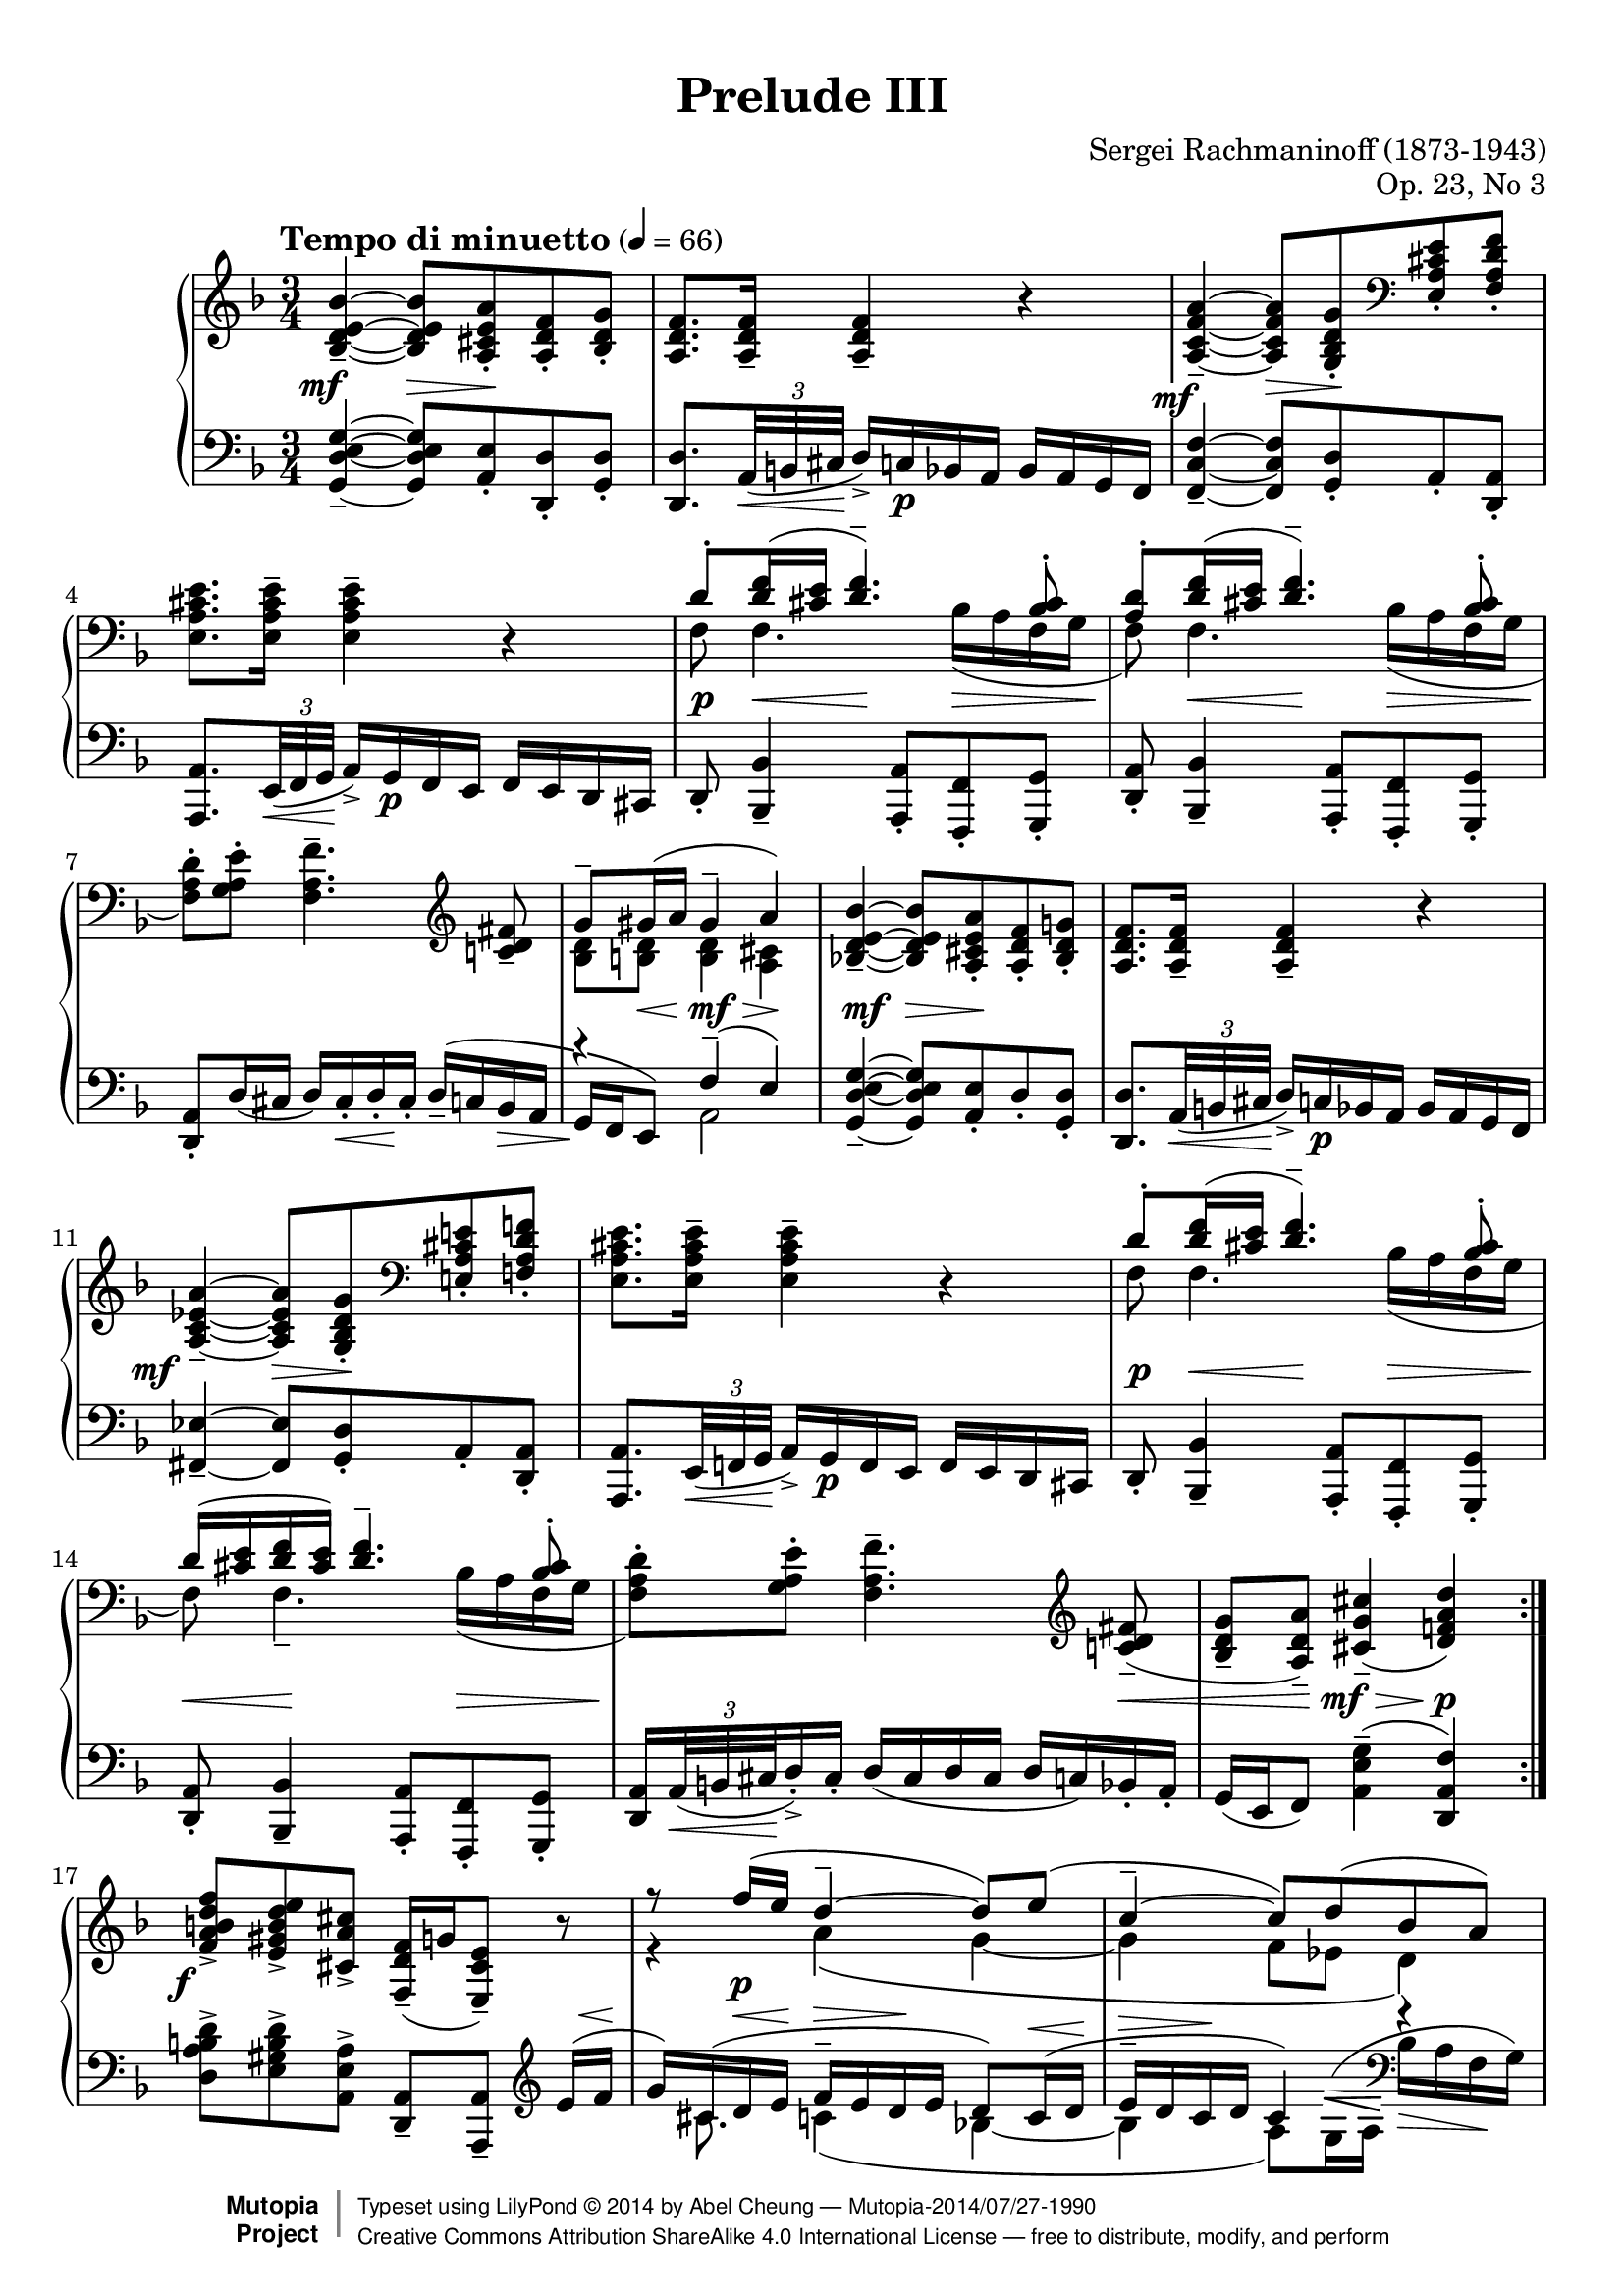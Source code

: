 %%--------------------------------------------------------------------
% LilyPond typesetting of Rachmaninoff Prelude Op. 23 No. 3
%%--------------------------------------------------------------------

%----- Notes ---------------------------------------------------------
% * Can't find any standard notation reference on how it's done when
%   one staff contains both treble and bass clef notes (bar 56-58).
%   Right now using rehearsal mask pretending to be small clef, and
%   only print on system start. Coped for cases when line break changes.
% * Extensive effort attempted to reduce it to 4 pages. All these
%   accounting for LilyPond's insistance of dynamics vertical aligning
%   and excessive extent estimation:
%   - Some tenuto and staccato marks are redefined
%   - Flatten some slurs
%   - Reduce stem length whenever feasible
%   - Fool Y-extent estimation of various objects
%   - Standard engrave practice in few places are ignored intentionally
% * Other notes are marked "EDITORIAL NOTES" inline

%----- Known problems ------------------------------------------------
% * Slope of staff change line in bar 20 is too steep if line break
%   occurs there (which is not the case currently)
% * Most staff change lines aren't pretty
% * Staff packing is too agressive
%   - Some hairpins / articulations can be mistaken to belong to
%     staff above / below
% * In Letter size, cresc in bar 29 can collide with tenutos
% * Can't get good looking hairpin in bar 19

%%--------------------------------------------------------------------
% The Mutopia Project
% LilyPond template for keyboard solo piece
%%--------------------------------------------------------------------

%% BEWARE! Possible to be rendered with 2.18.x, but for unknown reason
%% some notes in bar 7 left hand are misaligned.
\version "2.19.10"

%---------------------------------------------------------------------
%--Paper-size setting must be commented out or deleted upon submission.
%--LilyPond engraves to paper size A4 by default.
%--Uncomment the setting below to validate your typesetting
%--in "letter" sizing.
%--Mutopia publishes both A4 and letter-sized versions.
%---------------------------------------------------------------------
% #(set-default-paper-size "letter")

%--Default staff size is 20
% #(set-global-staff-size 20)

\paper {
  top-margin = 8\mm                              %-minimum top-margin: 8mm
  top-markup-spacing.basic-distance = #6         %-dist. from bottom of top margin to the first markup/title
  markup-system-spacing.basic-distance = #5      %-dist. from header/title to first system
  top-system-spacing.basic-distance = #8         %-dist. from top margin to system in pages with no titles
  last-bottom-spacing.basic-distance = #12       %-pads music from copyright block

  ragged-last = ##f
  ragged-bottom = ##f
  ragged-last-bottom = ##f
}

%---------------------------------------------------------------------
%--Refer to http://www.mutopiaproject.org/contribute.html
%--for usage and possible values for header variables.
%---------------------------------------------------------------------
\header {
  title = "Prelude III"
  composer = "Sergei Rachmaninoff (1873-1943)"
  opus = "Op. 23, No 3"
  date = "1903"
  style = "Romantic"
  license = "Creative Commons Attribution-ShareAlike 4.0"
  source = "IMSLP - Muzyka and Gutheil editions"

  maintainer = "Abel Cheung"
  maintainerEmail = "abelcheung at gmail dot com"
  mutopiatitle = "Prelude Op. 23, No. 3"
  mutopiaopus = "Op. 23"
  mutopiacomposer = "RachmaninoffS"
  mutopiainstrument = "Piano"

 footer = "Mutopia-2014/07/27-1990"
 copyright =  \markup { \override #'(baseline-skip . 0 ) \right-column { \sans \bold \with-url #"http://www.MutopiaProject.org" { \abs-fontsize #9  "Mutopia " \concat { \abs-fontsize #12 \with-color #white \char ##x01C0 \abs-fontsize #9 "Project " } } } \override #'(baseline-skip . 0 ) \center-column { \abs-fontsize #12 \with-color #grey \bold { \char ##x01C0 \char ##x01C0 } } \override #'(baseline-skip . 0 ) \column { \abs-fontsize #8 \sans \concat { " Typeset using " \with-url #"http://www.lilypond.org" "LilyPond " \char ##x00A9 " " 2014 " by " \maintainer " " \char ##x2014 " " \footer } \concat { \concat { \abs-fontsize #8 \sans{ " " \with-url #"http://creativecommons.org/licenses/by-sa/4.0/" "Creative Commons Attribution ShareAlike 4.0 International License " \char ##x2014 " free to distribute, modify, and perform" } } \abs-fontsize #13 \with-color #white \char ##x01C0 } } }
 tagline = ##f
}

%----------- function for adding articulation to all notes

#(define tied? #f)

#(define (check-tie e)
   (if (eq? 'TieEvent (ly:music-property e 'name))
       (set! tied? #t)))

#(define (add-articulation articulation m)
   (let ((ar (make-music 'ArticulationEvent 'articulation-type articulation)))
     (for-some-music
      (lambda (evt)
        (let ((name    (ly:music-property evt 'name))
              (es      (ly:music-property evt 'elements))
              (ar-list (ly:music-property evt 'articulations)))
          (case name
            ((EventChord)
             (if (and (not tied?)
                      (or (ly:duration? (ly:music-property evt 'duration))
                          (memq 'NoteEvent
                            (map (lambda(x) (ly:music-property x 'name)) es))))
                 (ly:music-set-property! evt 'elements (append es (list ar))))
             (set! tied? #f)
             (for-each check-tie es))
            ((NoteEvent)
             (if (not tied?)
                 (ly:music-set-property! evt 'articulations
                   (append ar-list (list ar))))
             (set! tied? #f)
             (for-each check-tie ar-list))
            ((TieEvent) (set! tied? #t))
            ((GraceMusic) #t)
            (else #f))))
      m)))

addArticulation =
#(define-music-function (parser location articulation mus)
   (string? ly:music?)
   "Add same articulation to all notes except rests, grace and tied notes"
   (set! tied? #f)
   (add-articulation articulation mus)
   mus)


%---------- Util macros and shorthands
omitDyn  = { \once \omit DynamicText }
omitHair = { \once \omit Hairpin     }

shortenStemLength = { \temporary \override Stem.length-fraction = #(magstep -2) }
restoreStemLength = { \revert Stem.length-fraction }

% Default tenuto hides inside slur, pushing slurs outwards and prevent
% staves to be compacted. And padding is too small, so it can stick
% very close to slurs. Some may confuse with ledger line as well.
tenutoAlt =
#(let ((m (make-articulation "tenuto")))
   (ly:music-set-property! m 'tweaks
     (acons 'avoid-slur 'outside
       (acons 'slur-padding 0.4
         (ly:music-property m 'tweaks))))
   m)

%---------- Right hand parts

% bar 1-8, 9-16, 45-54
RHpattern = \relative c' {
  \omitDyn <bes d e bes'>4--\mf~ q8
  \omitDyn <a cis e a>-.\mp <a d f>-. <bes d g>-. |
  <a d f>8. q16-- q4-- r4 |
  \tag #'(first second) {
    \omitDyn <a c \tag #'second ees \tag #'first f a>4--\mf ~
    \tag #'first \shortenStemLength
    \temporary \stemUp \once \override Beam.damping = 2 q8
    \omitDyn <g bes d g>-.\mp \clef bass <e a cis e>-. <f a d f>-. |
    \stemNeutral
    \tag #'first \restoreStemLength
    <e a cis e>8. q16-- q4-- r4 |
  }
  \tag #'third  {
    \omitDyn <a c d a'>4--\mf~ q8
    \omitDyn <g bes d g>-.\mp <g c e>-. <a c f>-. |
    <g c e>8. q16-- q4-- r |
    <g bes d g>8.-- q16-. q8-. <f c' f>-. <f bes d>4-- \clef bass |
    <f a f'>8.-- q16-. q8-. <e bes' e>-. <e a cis>4-- |
  }

  <<
    \relative c' {
      \temporary \omit DynamicText
      \omitHair d8-.\p\< <d f>16 ( <cis e>
      <d f>4.\tenutoAlt\mf ) <bes cis>8-. |
      \tag #'(first third) {
        \omitHair <\tag #'first a d>8-.\p\< <d f>16 ( <cis e>
        \omitHair <d f>4.\tenutoAlt\mf )
      }
      \tag #'second {
        \omitHair \omitDyn d16\p\< -\tweak height-limit 1.0 (
        <cis e> <d f> <cis e> ) \omitHair <d f>4.--\mf
      }
      <bes cis>8-.\mf |
      s4
      \revert DynamicText.stencil
    }
    \\
    \relative c {
      \temporary \omit Hairpin \temporary \omit DynamicText
      f8\p\< f4.
      bes16\mp\> ( a f g |
      f8\p\< ) f4. -\tag #'second --
      bes16\mp\> ( a f g |
      \oneVoice <f \tag #'(first second) a d>8-.\p[ ) <g a e'>-.]
      \revert Hairpin.stencil
      \revert DynamicText.stencil
    }
  >>
  <f= a \tag #'third d f>4.-- \clef treble
  \tag #'first {
    <c'=' d fis>8-- |
    <<
      \relative c'' {
        \temporary \omit DynamicText
        g8--\p \omitHair gis16\< ( a gis4--\mf a\p )
        \revert DynamicText.stencil
      } \\
      \relative c' {
        \temporary \omit DynamicText
        <bes d>8\p <b d>\mp q4\mf <a cis>\p
        \revert DynamicText.stencil
      }
    >> |
  }
  \tag #'(second third) {
    \temporary \omit DynamicText
    \once \override Slur.ratio = 0.15
    \omitHair <c=' d fis>8\tenutoAlt\p\< ( |
    <bes d g>-- <a d a'>\tenutoAlt )
    % FIXME: for last occurrence, this should be \p
    <cis \tag #'third e g cis>4\tenutoAlt\mf (
    <d f \tag #'second a d>\p ) |
    \revert DynamicText.stencil
  }
}

% bar 65-66
RHpatternB = \relative c' {
  \tag #'first { r8 }
  \tag #'second { <f a d>8-> }
  \addArticulation "staccato" {
    <d aes' d>16 <f f'> <ees bes' ees> <g g'> <d bes' d> <f f'>
    <d a' d> <f f'> <cis a' cis> <e e'>
  } |
}

% bar 67-70
RHpatternC = \relative c'' {
  gis16     ( <a f> <cis e  >-- <d f>)
  <e, cis>  ( <f d> <bes cis>-- <a d>)
  <cis, bes>[( <d a> <e gis  >-- <f a>])
  \tag #'second \clef bass
  \tag #'first \temporary \stemUp
  gis,      ( <a f> <cis e  >-- <d f>)
  \tag #'first \stemNeutral
  <e, cis>  ( <f d> <bes cis>-- <a d>)
}

RH = \relative c' {
  \repeat volta 2 {
    \keepWithTag #'first  \RHpattern
    \keepWithTag #'second \RHpattern
  } |

  \barNumberCheck 17
  \omitDyn <f a b d f>8->\f[ <e gis b d e>-> <cis a' cis>->]
  \omitDyn <f d f,>16--\mf[ ( g <e cis e,>8--] ) r |
  <<
    \relative c'' {
      \temporary \omit DynamicText
      r8
      \shortenStemLength
      f16\p ( e
      \restoreStemLength
      d4--~ d8 ) e ( |
      c4--~ c8 ) d ( bes a ) |
      \omitHair gis8\tenutoAlt\mf\< ( g16 gis
      a4\mp ) r4 |
      \revert DynamicText.stencil
    }
    \\
    \relative c'' {
      \omitDyn r4\p a \( g~ g f8 ees d4 \) |
      d4~ d16 cis ^( e g \omitHair a\< cis e \omitDyn g\f ) |
    }
  >>

  \barNumberCheck 21
  \omitDyn <bes'=' d e g bes>8->\f[
  <a cis e g a>-> <fis c' d fis>->]
  \omitDyn <g c, g>16--\mf[ ( a <fis c fis,>8--] ) r |

  <<
    \relative c''' {
      \temporary \omit DynamicText
      a16\rest
      \shortenStemLength
      c\mf ( bes a
      \restoreStemLength
      g4--~
      \shortenStemLength
      g8 )
      \shape #'(() ((0 . 0) (-1 . 0.5) (0 . 2) (0 . 2))) Slur
      a ( |
      \restoreStemLength
      f4--~ f8 ) g ( ees d ) |
      cis8\tenutoAlt ( c16 cis d4 ) r |

      \barNumberCheck 25
      <d' g, f d>4.--\p c  8-.\noBeam a-. bes-. |
      <c f, ees c>4.--  bes8-.\noBeam g-. a-. |
      <bes g bes,>4.--  a  8-.\noBeam f-. g-. |
      \shortenStemLength
      <<
        {
          \repeat unfold 3 { a16\tenutoAlt ( g ) e-. f-. } |
          \repeat unfold 3 { bes\tenutoAlt ( a ) f-. g-. } |
        }
        {
          \temporary \omit DynamicText
          \temporary \omit Hairpin
          <>\p \skip 4 <>\< \skip 2 |
          <>\f \skip 4 <>\p
          \revert DynamicText.stencil
          \revert Hairpin.stencil
        }
      >>

      \barNumberCheck 30
      \repeat unfold 3 { a\tenutoAlt ( g ) e-. f-. } |
      g\tenutoAlt\f ( f d e   )
      f\tenutoAlt\p ( e cis d )
      e\tenutoAlt   ( d b cis ) |
      d\tenutoAlt   ( c a bes )
      c\tenutoAlt   ( bes g a )
      bes\tenutoAlt ( a f g   ) |
      \restoreStemLength
      \revert DynamicText.stencil
    }
    \\
    \relative c'' {
      \temporary \omit DynamicText
      \set Voice.beamExceptions = #'()
      r4 d\mf ( c~ |
      c bes8 aes g4 ) |
      g4~ g16 f ( a cis d f a cis ) |

      \barNumberCheck 25
      r8 d,16\p -. d  -. g  \tenutoAlt ( f   ) e c~ <c f>8 <bes f'> |
      r8 c16    -. c  -. f  \tenutoAlt ( ees ) d bes~ <bes ees>8 <a ees'> |
      r8 bes16  -. bes-. ees\tenutoAlt ( d   ) cis a~ <a d>8 <g d'> |
      <a e'>4 r r |
      s r r |

      \barNumberCheck 30
      r s \omitHair a8\tenutoAlt\> ( g ) |
      \temporary \override Slur.ratio = 0.15
      e   \tenutoAlt ( d )
      bes'\tenutoAlt ( a )
      gis \tenutoAlt ( g ) |
      \shortenStemLength
      fis \tenutoAlt ( f )
      e   \tenutoAlt ( ees ) d4\f |
      \restoreStemLength

      \revert Slur.ratio
      \unset Voice.beamExceptions
      \revert DynamicText.stencil
    }
  >> |

  \barNumberCheck 33
  a='16\tenutoAlt ( g e f ) <a a'>-> ( g' e f )
  \omitDyn <a a'>->\ff ( g' e )
  \tuplet 3/2 { f32 ( g a } |
  \addArticulation "staccato" {
    <bes, bes'>16 ) <a a'> <g g'> <f f'> <e e'> <d d'> <c c'> <bes bes'>
    <a a'> <g g'> <f f'> <e e'>
  } |

  \barNumberCheck 35
  <<
    \temporary \omit DynamicText
    \relative c' {
      <d d'>4.->\ff <c c'>4.-> |
      a'4-> s2 |
      <c, c'>4.-> <bes bes'>4.-> |
      g'4-> s2 |
      <bes bes,>4-> <a a,>-> f-> |

      \barNumberCheck 40
      \oneVoice <g d bes>-- \omitHair <f c f,>--\>
      \clef bass <d bes d,>-- \voiceOne |
      <cis e,>8\mf r r <b f'>-.[ <cis e>-. a'-.] |
      \omitHair a--\> r r <b f'>-.[ <cis e>-. a'-.] |
      <g a>-.\p r r4 r
      \revert DynamicText.stencil
    }
    \\
    \relative c'' {
      \temporary \override Slur.ratio = 0.15
      \omitDyn <>\ff
      \repeat unfold 3 { bes16\tenutoAlt ( a ) f-. g-. } |
      \revert Slur.ratio
      a ( g e ) \oneVoice \once \tupletUp \tuplet 3/2 { e'32 ( f g }
      \addArticulation "staccato" {
        <a a,>16-> ) <g g,> <f f,> <e e,> <d d,> <c c,> <bes bes,> <a a,>
      } \voiceTwo |
      \repeat unfold 3 { aes\tenutoAlt ( g ) ees-. f-. } |
      g ( f d ) \oneVoice \once \tupletUp \tuplet 3/2 { d'32 ( ees f }
      \addArticulation "staccato" {
        <g g,>16-> ) <f f,> <ees ees,> <d d,> <c c,> <bes bes,> <a a,> <g g,>
      } \voiceTwo |
      g ( f d ) e32 ( g a16 ) g-. f-. <e a,>32 ( c d16-. ) c-. bes-. a-. |

      \barNumberCheck 40
      s2. |
      \omitDyn a16\mf ( g ) e-. f-. e ( f )
      \addArticulation "staccato" { g gis a \clef treble e' ees d } |
      \omitHair cis\> ( g' ) \addArticulation "staccato" {
        e f e f g gis a e' ees d
      } |
      \omitDyn cis\tenutoAlt\p ( bes ) a-. bes-.
      a  \tenutoAlt ( g   ) e-. g-.
      e  \tenutoAlt ( d   ) cis-. d-.
    }
  >> |

  \barNumberCheck 44
  \omitDyn cis='8\pp \clef bass r16 cis,32 ( d
  e16-. ) d-. cis-. d-. cis8 r \clef treble |
  \keepWithTag #'third \RHpattern

  \barNumberCheck 55
  r4
  <<
    \relative c''' {
      \shortenStemLength
      d8-\tweak X-offset -5.5 ^\ppp ( c a bes |
      c4 ) c8 ( bes g a |
      bes4 ) bes8 ( a f g |
      a4 ) a8 ( g

      \restoreStemLength
      cis,4 ) |
      r4 c ( bes |

      \barNumberCheck 60
      a2 ) a4 ( |
      g2 ) g4 ( |
      f4. cis8 d\noBeam )
    }
    \\
    \relative c'' {
      r4 \omitDyn f4\ppp~ ( |
      f8 e c d ) ees4~ ( |
      ees8 d bes c ) d4~ ( |
      d8 cis a bes ) a[ ( g] |
      fis4~ fis8~ fis32 ) d ( e fis g8. ) g16 |

      \barNumberCheck 60
      %% EDITORIAL NOTES: Somewhat suspicious that G note doesn't have
      %% tenuto, because first note of other semiquaver phrases on
      %% both hands in surrounding bars (59-61) have tenuto.
      %% Adding tenuto here.
      g8\tenutoAlt( f d e32) c\<( d e\! f8.->) f16 |
      \omitHair f8\tenutoAlt\>( e \omitDyn c\ppp d32) bes\<( c d\! ees8.->) ees16 |
      \omitHair ees8\>( d bes g \omitDyn f\noBeam\p)
    }
  >> r8 |

  \barNumberCheck 63
  \temporary \omit DynamicText
  \temporary \omit Hairpin
  \repeat unfold 2 {
    r8 \addArticulation "staccato" {
      <d''='' f,>16\p\< f q f\mf q\> f q f\p
    } r8
  } |
  \revert Hairpin.stencil
  \revert DynamicText.stencil

  \barNumberCheck 65
  <<
    {
      \keepWithTag #'first \RHpatternB
      \keepWithTag #'second \RHpatternB
    }
    {
      \temporary \omit DynamicText
      \temporary \omit Hairpin
      <>\p \skip 8 <>\< \skip 2 <>\f \skip 4 <>\> \skip 2 <>\p \skip 8
      \revert DynamicText.stencil
      \revert Hairpin.stencil
    }
  >> |

  \barNumberCheck 67
  \temporary \override Beam.breakable = ##t
  \set Timing.baseMoment = #(ly:make-moment 1 8)
  \set Timing.beatStructure = #'(1 2 2 1)
  \set Timing.beamExceptions = #'()
  \omitDyn <f,=' a d>8\p
  \transpose c c' \keepWithTag #'first \RHpatternC r8 |
  r8 \keepWithTag #'second \RHpatternC
  \unset Timing.baseMoment
  \unset Timing.beatStructure
  \unset Timing.beamExceptions

  \barNumberCheck 70
  \repeat unfold 3 {
    \temporary \omit DynamicText \temporary \omit Hairpin
    r8 | r8 <e,= cis>16\p\< ( <f d> <gis e> <a f>\mf
    <gis e>\> <a f> <cis e>[ <d f>\p] )
    \revert DynamicText.stencil
    \revert Hairpin.stencil
  }

  \barNumberCheck 73
  \temporary \omit DynamicText
  <a= cis>\tenutoAlt\p( <bes d>) |

  \change Staff="LH" <e, gis>--\p( <f a>)
  \change Staff="RH" <cis e >--( <d f>)
  \change Staff="LH" <a cis >--( <bes d>)
  \change Staff="RH" <e, gis>--( <f a>)
  r4 |

  \temporary \omit DynamicText
  \clef treble <bes'= d f bes>2--\mf <a c f a>4--\mp |
  <f a d f>2--\p r8
  \revert DynamicText.stencil
  <<
    \relative c'' { \omitDyn a16\pp ( cis | d2.\fermata ) } \\
    \relative c'  { \omitDyn cis8\pp | d2. }
  >>
}

%---------- Left hand parts


% Maybe I shouldn't delve into this tag spaghetti
LHpattern = \relative c {
  \omitDyn <g d' e g>4--\mf~ q8 \omitDyn <a e'>-.\mp
  <d \tag #'first d,>-. <d g,>-. |
  <d d,>8. \tuplet 3/2 { a32\< -\tweak height-limit 1.0 ( b cis\! }
  \addArticulation "staccato" {
    \omitDyn d16->\mf ) c\p bes a bes a g f %% EDITORIAL NOTES: Gutheil missing \p
  } |

  \tag #'(first second) {
    \omitDyn \tag #'first <f c' f>4--\mf~
    \omitDyn \tag #'second <fis ees'>4--\mf~
    q8 \omitDyn <g d'>-.\mp a-. <a d,>-. |
    <a a,>8. \tuplet 3/2 { e32\< -\tweak height-limit 0.8 ( f g\! }
    \addArticulation "staccato" {
      \omitDyn a16->\mf ) g\p f e f e d cis
    } |
  }

  \tag #'third {
    \omitDyn <f d'>4--\mf~ q8 \omitDyn <g d'>-.\mp c-. <c f,>-. |
    <c c,>8. \tuplet 3/2 { g32\< ( a bes\! }
    \addArticulation "staccato" {
      \omitDyn c16->\mf ) bes\p a g a g f e
    } |
    <d' g,>8.-- <d d,>16-. <d g,>8-. <c a>-. bes16-- ( a ) f-. g-. |
    <c f,>8.-- <c c,>16-. <c f,>8-. <bes g>-. a16\tenutoAlt ( g ) e-. f-. |
  }

  \temporary \omit DynamicText
  \temporary \omit Hairpin
  d8-.\p\< <bes bes'>4-- <a a'>8-.\mf\> <f f'>-. <g g'>-. |
  <d' a'>8-.\p\< <bes bes'>4-- <a a'>8-.\mf\> <f f'>-. <g g'>-.\p |
  \revert DynamicText.stencil
  \revert Hairpin.stencil

  \tag #'(first third) {
    <d' a'>8-. d'16 ( cis d ) cis-. -\tag #'first \< d-. \omitDyn cis-.\mp
  }
  \tag #'first {
    <<
      \relative c {
        s4 |
        \once \override Rest.whiteout = ##t
        r4 \omitDyn f--\mf ( \omitDyn e\p ) } \\
      \relative c {
        \oneVoice \omitDyn d16--\mp ^( c
        bes -\tweak to-barline ##f \> a \voiceTwo |
        %% EDITORIAL NOTES: defies engraving practice (2nd voice should
        %% have downward stem / beam), for staff compacting
        %% Gutheil does this too
        \temporary \stemUp \omitDyn g\p f e8 ) \stemNeutral a2
      }
    >> |
  }
  \tag #'third {
    \omitDyn d16--\mp ( c bes a g
  }
  \tag #'second {
    \omitDyn <a=, d,>16\p \tuplet 3/2 { a32\< ( b cis\! }
    \omitDyn d16-.->\mf ) \omitDyn cis-.\p
    d ( cis d cis d c ) bes-. a-. |
    g (
  }
  \tag #'(second third) {
    e16 f8 ) \omitDyn <a e' g>4--\mf ( \omitDyn <d, a' f'>\p ) |
  }
}

% bar 65-66
LHpatternB = {
  <<
    \relative c' { d2-> r8 a16-> cis-> } \\
    \relative c' {
      \tag #'first { r8 }
      \tag #'second { <a d,>8 }
      \addArticulation "staccato" {
        <aes b,>16 d <g, bes,> ees' <f, gis,> d' <f, a,> d'
      } <e, a,> cis'
    }
  >> |
}

% bar 67-70
LHpatternC = \relative c' {
  e(   d a-- d)
  bes( a g-- f)
  g[(  f e-- d])
  \clef bass
  \oneVoice
  e(   d a-- d)
  bes( a g-- f)
  \voiceTwo
}

LH = \relative c {
  \repeat volta 2 {
    \keepWithTag #'first  \LHpattern
    \keepWithTag #'second \LHpattern
  } |

  \barNumberCheck 17
  <d= a' b d>8->[ <e gis b d>-> <a, e' a>->]
  <a d,>--[ <a a,>--] \clef treble
  <<
    \relative c' {
      \dynamicUp \omitDyn
      e16\p\< ( f\! |
      g ) \omitDyn cis,\p ( d\< e\!
      f--\> e d\! \omitDyn e\p d8 ) c16\< ( d\! |
      e--\> d c\! \omitDyn d\p c4 ) \absolute { f'\rest } |
      \omitDyn f,4\mf ( \omitDyn e\mp )
      \clef treble \omitHair cis'='16\< ( e g \omitDyn a\f ) |

      \barNumberCheck 21
      % fake staff change line
      \once \omit Stem \once \omit Flag
      \once \override NoteColumn.ignore-collision = ##t
      \once \override VoiceFollower.after-line-breaking = ##t
      \once \override VoiceFollower.bound-details.left.attach-dir = #RIGHT
      \once \override VoiceFollower.bound-details.right.attach-dir = #LEFT
      \showStaffSwitch \change Staff="RH" bes8 \hideStaffSwitch
      \change Staff="LH" s2 \clef treble \omitDyn a='16\mf ( bes |

      \temporary \override Hairpin.height = 0.3
      \temporary \override DynamicLineSpanner.outside-staff-priority = ##f
      c ) fis, ( g^\< a\! bes-- a^\> g \omitDyn a\mf g8 ) f16 g |
      \revert Hairpin.height
      \revert DynamicLineSpanner.outside-staff-priority

      % EDITORIAL NOTES: Both Gutheil & Muzyka editions have no slur here,
      % though similar passage at bar 19 has slur. Follow the editions.
      a-- g f g f4 r |
      \shortenStemLength
      bes,4\tenutoAlt ( a )
      \restoreStemLength
    }
    \\
    \relative c' {
      s8 |
      s16 \once \mergeDifferentlyDottedOn \omitDyn cis8.\p c4 ( bes~ |
      bes a8 )
      %% FIXME: default slur / hairpin positions look awkward
      %% though I can't get nice looking hairpin either...
      <<
        {  %% delicate!
          s16.-\tweak extra-offset #'( 0 . -5.8)
              -\tweak height 0.5
              -\tweak whiteout ##t
              -\tweak thickness 1.7
              -\tweak rotation #'(-6 0 0)
              ^\< s32\!
        }
        { g16 ^( a }
      >>
      \clef bass bes-\tweak rotation #'(-6 0 0) \> a f\! g ) |
      a,2 s4 |

      \barNumberCheck 21
      \temporary \omit DynamicText
      \oneVoice <g' d' e g>8->\f[ <a cis e g>->
      \clef bass <d, a' d>->] <a ees'>--\mf[ <d, a' d>--] s |
      \voiceTwo s16 \once \mergeDifferentlyDottedOn fis''8. f4 ( ees~ |
      ees d8 ) c16\< ^( d\! ees\> d bes\! c\mf ) |
      \clef bass d,2
      \revert DynamicText.stencil
    }
  >>
  \clef treble d'='8 ( c |

  \barNumberCheck 25
  \omitDyn <bes d g>4.--\p ) c16-. c-. f\tenutoAlt ( ees d bes ) |
  <a c f>4.-- bes16-. bes-. ees\tenutoAlt ( d c a ) |
  <g d'>4.-- \clef bass a16-. a-.

  <<
    \relative c' {
      \temporary \omit DynamicText
      \set Voice.beamExceptions = #'()
      \oneVoice d16\tenutoAlt\p ( c bes g |
      \voiceOne cis4 ) \clef treble
      \oneVoice \omitHair a'8\tenutoAlt\< ( g ) d'-> ( cis\f ) |

      \once \override VoiceFollower.bound-details.right =
      #'((padding . 3.5) (attach-dir . RIGHT))
      \voiceTwo
      \showStaffSwitch \change Staff="RH" g'-> ( f )
      \hideStaffSwitch \change Staff="LH"
      \clef treble \oneVoice d\tenutoAlt\p ( cis )
      \voiceOne bes\tenutoAlt ( a ) |

      \barNumberCheck 30
      f\tenutoAlt ( e )
      \once \override VoiceFollower.bound-details.left.attach-dir = #RIGHT
      \once \override VoiceFollower.bound-details.right.attach-dir = #LEFT
      \voiceTwo
      \showStaffSwitch \change Staff="RH" cis'\tenutoAlt ( c )
      \hideStaffSwitch \change Staff="LH"
      \voiceOne
      s4 |

      \temporary \override Slur.ratio = 0.15
      \omitHair c,,8\tenutoAlt\< ( bes )
      g   \tenutoAlt ( f )
      e   \tenutoAlt ( e' ) |
      \shortenStemLength
      d   \tenutoAlt ( a' )
      g   \tenutoAlt ( c ) bes->\f d->
      \restoreStemLength

      \revert Slur.ratio
      \unset Voice.beamExceptions
      \revert DynamicText.stencil
    }
    \\
    \relative c' {
      \set Voice.beamExceptions = #'()
      s4 |
      \omitDyn a4\p s s | \clef bass
      <<
        \new Voice { \absolute { \omitDyn a,,2.->\f } }
        { \voiceOne r4 \voiceTwo s \omitDyn g'8\p ( f ) }
      >> |

      \barNumberCheck 30
      \omitDyn d\p ( cis ) \clef bass \oneVoice
      bes\tenutoAlt ( a ) f\tenutoAlt ( e ) |
      \voiceTwo
      \shortenStemLength
      a,,4 a a |
      \restoreStemLength
      a' a f'
      \unset Voice.beamExceptions
    }
  >> |

  \barNumberCheck 33
  \temporary \omit DynamicText
  <a= cis>4->\f a16-> ( g e f ) \clef treble
  a'->\ff ( g e ) \tuplet 3/2 { f32 ( g a } |
  \addArticulation "staccato" { bes16 ) a g f e d c bes \clef bass a g f e } |

  \barNumberCheck 35
  <f a, d,>4.->\arpeggio
  \once \stemDown <a c, f,>4.->\arpeggio |
  <c e, a,>8.->\arpeggio\noBeam \tuplet 3/2 { e,32 ( f g }
  \addArticulation "staccato" { a16-> ) g f e d c bes a } |

  \barNumberCheck 37
  <ees' g, c,>4.->\arpeggio <g bes, ees,>4.->\arpeggio |
  <bes d, g,>8.->\arpeggio\noBeam \tuplet 3/2 { d,32 ( ees f }
  \addArticulation "staccato" { g16-> ) f ees d c bes a g } |

  \barNumberCheck 39
  <d' f, bes,>4->\arpeggio <e a, c,>->\arpeggio
  <f a, d,>8.->\arpeggio\noBeam \tuplet 3/2 { d32 ( e f } |
  <g g,>16-> ) f-. e-. d-.
  \omitHair <c a>\tenutoAlt\> ( bes ) a-. g-.
  <f bes,>\tenutoAlt ( fis ) g-. gis-. |

  \barNumberCheck 41
  <a a,>8\mf r r <d d,>-.[ <e a,>-. <a f>-.] |
  \omitHair <a e a,>\> r r \clef treble <d f>-.[ <e a,>-. <a f>-.] |
  %% EDITORIAL NOTE: Muzyka was wrong in final rest (undotted semiquaver)
  <a e a,>\p r r4 r8. \clef bass g,32 ( a |
  bes16-.\pp ) a-. g-. a-. g8 r16 g,32 ( a bes16-. ) a-. g-. a-. |

  \revert DynamicText.stencil

  \barNumberCheck 45
  \keepWithTag #'third \LHpattern


  % Here comes the tricky part: independent clef change per voice
  % Pitch_squash_engraver is the key
  \barNumberCheck 55
  <<
    \relative c'' {
      \voiceOne
      s2. |
      \tupletDown
      r4 r8. \clef treble
      \once \override TupletBracket.padding = 0.5
      \tuplet 3/2 {
        g32 -\tweak X-offset -4
            -\tweak extra-offset #'(-3.75 . -4.75)
            -\tweak whiteout ##t ^\ppp
        ( a bes
      } c8. ) c16-- |
      c16\tenutoAlt ( bes g a g8. )
      \once \override TupletBracket.padding = 0.5
      \tuplet 3/2 { f32 ( g a } bes8. ) bes16 |
      \tupletNeutral
      bes16 ( a f g f8. ) g16 ( a8 ) \clef bass
      a,,32 -\tweak to-barline ##f \< _( bes c d |
      \oneVoice
      ees8.->\! ) ees16 \omitHair ees8--\> _( d

      %% EDITORIAL NOTES: In Muzyka edition, slur ends at B♭ note and
      %% starts at 1st 32th note on this bar. However, for others bars, as
      %% well as similar passage on right hand, phrasing ends on
      %% 1st 32th note instead. Gutheil edition is consistent in this
      %% aspect. Trusting Gutheil edition here.
      \omitDyn bes\ppp c32 ) a ( bes c | \voiceOne

      \barNumberCheck 60
      d8.-> ) d16 d8-- _( c a bes32 ) g\< ( a bes\! |
      c8.-> ) c16 \omitHair c8--\> _( bes \omitDyn g\ppp a32 ) f\< ( g a\! |
      \omitHair bes8.->\> ) a16 ( g8 \omitDyn a\p~ a\noBeam )
    }

    \new Voice \with {
      \consists "Pitch_squash_engraver"
    } \relative c, {
      \oneVoice
      d8.--
      -\tweak extra-offset #'(0 . -2)
      -\tweak whiteout ##t
      -\tweak self-alignment-X -0.5 ^\mf
      d16-- d2_~ |
      \voiceTwo
      d2.~ |
      \set squashedPosition = #-7
      \temporary \override Score.RehearsalMark.font-size = -2
      \temporary \override Score.RehearsalMark.direction = #DOWN
      \temporary \override Score.RehearsalMark.self-alignment-X = 1.2
      \temporary \override Score.RehearsalMark.break-visibility = #begin-of-line-visible
      % FIXME probably end of bar immediately following treble clef change
      % should contain an unconditional small bass clef?
      \mark \markup{\musicglyph #"clefs.F"} d2.~ |
      \mark \markup{\musicglyph #"clefs.F"} d2 r4 |
      \unset squashedPosition
      \revert Score.RehearsalMark.font-size
      \revert Score.RehearsalMark.direction
      \revert Score.RehearsalMark.self-alignment-X
      \revert Score.RehearsalMark.break-visibility
      s2. |

      \barNumberCheck 60
      d2. |
      d2. |
      d4 ~ d8[ a'] d,
    }
  >>
  \clef treble \oneVoice
  \repeat unfold 2 {
    \omitDyn <>\p
    a'=16-.\< cis-.\! |
    <<
      \relative c' { \omitDyn d2->\mf r8 } \\
      \relative c' {
        \temporary \omit DynamicText
        r8 <bes bes'>-.\p[ <bes a'>-.\mp <bes aes'>-.] <bes g'>-.\p
        \revert DynamicText.stencil
      }
    >>
  }
  \clef bass << \relative c' { a16-. cis-. } \\ { r8 } >> |

  \barNumberCheck 65
  <<
    {
      \keepWithTag #'first \LHpatternB
      \keepWithTag #'second \LHpatternB
    }
    {
      \temporary \omit DynamicText
      \temporary \omit Hairpin
      <>\p \skip 8 <>\< \skip 2 <>\f \skip 4 <>\> \skip 2 <>\p \skip 8
      \revert DynamicText.stencil
      \revert Hairpin.stencil
    }
  >> |

  \barNumberCheck 67
  <<
    \relative c' {
      \shortenStemLength
      \omitDyn d2.->\p
      \restoreStemLength |
      s2 s8 a,16-- ( cis-- |
      d2.-- ) |
    }
    \\
    \relative c {
      \temporary \override Beam.breakable = ##t
      \set Timing.baseMoment = #(ly:make-moment 1 8)
      \set Timing.beatStructure = #'(1 2 2 1)
      \set Timing.beamExceptions = #'()
      \omitDyn <d a'>8\p
      \clef treble \transpose c c' \LHpatternC s8 |
      r8 \LHpatternC
      \revert Beam.breakable
      \unset Timing.baseMoment
      \unset Timing.beatStructure
      \unset Timing.beamExceptions
    }
  >>

  \barNumberCheck 70
  <<
    \relative c {
      \repeat unfold 3 {
        \temporary \omit DynamicText
        \temporary \omit Hairpin
        r8 | r8 gis16\p\<( a bes a\mf cis\> d bes[ a\p])
        \revert DynamicText.stencil
        \revert Hairpin.stencil
      }
    }
    \\
    \relative c, {
      \omitDyn a16\p[(-- cis]-- |
      d2~ d8) a16( cis |
      d2~ d8)
      \shape #'(() ((0 . 0) (-1 . 0) (0 . -2) (0 . -2))) Slur
      a16( cis |
      d2~ d8)
    }
  >>

  \barNumberCheck 73
  r8 |
  \change Staff="RH" r8
  \change Staff="LH" r8
  \change Staff="RH" r8
  \change Staff="LH" r8
  \omitDyn d,,=,8\p r |

  \temporary \omit DynamicText
  <bes' d f>2--\mf <f c' f>4--\mp |
  <a a,>2--\p r8
  \revert DynamicText.stencil
  <<
    \absolute { s8 | r4 \omitDyn d,,2\pp\fermata } \\
    { \omitDyn <a g'>8\pp ( | <d, a' f'>2. ) }
  >>

}


%----------- Dynamics & tempo

Dynamics = {
  \tempo \markup \large "Tempo di minuetto" 4 = 66

  \repeat volta 2 {
    s4-\tweak X-offset -2 \mf s8\> s4.\! |
    s2. |
    s4-\tweak X-offset -4
      -\tweak extra-offset #'(1.5 . -1)
      -\tweak whiteout ##t \mf
    s8\> s4.\! |
    s2. |
    s8\p s8\< s4\! s4\> |
    s8\! s8\< s4\! s4\> |
    s2.\! |
    s8 s8\< s4\mf\> s4\! |

    %% EDITORIAL NOTES: Both Gutheil & Muzyka edition don't have decresc hairpin here.
    %% But out of six similar passages, only this one doesn't have hairpin, that
    %% seems suspicious. Adding hairpin here.
    s4\mf s8\> s4.\! |
    s2. |
    s4-\tweak X-offset -4 \mf s8\> s4.\! |
    s2. |
    s8\p s8\< s4\! s4\> |
    s8\< s4.\! s4\> |
    s2\! s8 s8\< |
    s8 s8\! s4-\tweak self-alignment-X #RIGHT \mf\> s4\p |
  } |

  \set Score.tempoHideNote = ##t
  \override Score.MetronomeMark.font-size = 1

  \barNumberCheck 17
  s2.-\tweak X-offset -2 \f |
  s8 s8\p s2 |
  s2. |
  s8.-\tweak X-offset -4 -\tweak whiteout ##t \mf\> s16\! s4 s8.\< s16\! |
  s2. |
  s2.-\tweak self-alignment-X #LEFT \mf |
  s2. |
  s2-\tweak X-offset -4 -\tweak whiteout ##t \mf
  \tempo 4 = 70 s4 |

  \barNumberCheck 25
  \tempo "Un poco più mosso" 4 = 76
  s2\p s8 s8\<
  s4.\! s16\> s16\! s4 |
  s2. |
  s4 s2\< |
  s4\f s2\p |
  s4 s2\cresc |
  s2.*2 |
  s2.\f |
  s2.-\markup\italic "marcato"

  \barNumberCheck 35
  s2.-\tweak X-offset -3.5 -\tweak whiteout ##t \ff |
  s8. s16*2/3\< s16*1/3\! s2 |
  s2. |
  s8. s16*2/3\< s16*1/3\! s2 |
  s2. |
  s4 s2\dim |
  s2.-\tweak extra-offset #'(0 . 1.5) \mf |
  s2.\dim |
  s2.-\tweak extra-offset #'(0 . 1) \p |
  \tempo "rit." 4 = 70
  s4-\tweak extra-offset #'(0 . 0.5) \pp
  \tempo 4 = 64 s4
  \tempo 4 = 58 s8
  \tempo 4 = 50 s8 |

  \barNumberCheck 45
  \tempo "Tempo I" 4 = 66
  s4\mf s8\> s4.\! |
  s2. | \break  % Ensure A4/Letter have same break point, prevent surprises
  s4\mf s8\> s4.\! |
  s2. |
  \repeat unfold 2 { s8. s16\> s2\! } |
  s8\p s8\< s4\! s4\> |
  s8\! s8\< s4\! s4\> |
  s4\! s4\< s4\! |
  s8\> s8\! s2\p |

  \barNumberCheck 55
  s2.*7 |
  s16 s4..\dim s4\p | % shift dim a bit to compact staves, but....
  % for next 2 bars hairpins need to move upward
  \temporary \override Hairpin.extra-offset = #'(0 . 1.5)
  s8 s8.-\tweak extra-offset #'(0 . 1.5) \p\<
  s16\! s8.\> s16\! s8 |
  \revert Hairpin.extra-offset
  \temporary \override Hairpin.extra-offset = #'(0 . -1.5)
  s8 s8\< s8\! s8\> s8\! s8 |
  \revert Hairpin.extra-offset
  s8 s8\cresc s2 |
  s8-\tweak X-offset -1.5 -\tweak whiteout ##t \f s8\dim s2 |

  \barNumberCheck 67
  s2.\p |
  s2.*3 |
  \repeat unfold 3 { s8 s8.\< s16\! s8.\> s16\! s8 | }
  s2. |
  s2\mf s4\> |
  s2\!
  \tempo 4 = 40 s4\pp |
  s2. \bar "|."
}

%-------Typeset music and generate midi
\score {

  \context PianoStaff <<
    \accidentalStyle PianoStaff.piano
    \new Staff = "RH" << \clef treble \key d \minor \time 3/4 \RH >>
    \new Dynamics << \Dynamics >>
    \new Staff = "LH" << \clef bass   \key d \minor \time 3/4 \LH >>
  >>
  \layout {
    \context {
      \Score
      \omit TupletBracket
      \override TupletBracket.avoid-slur = #'ignore
      \override DynamicTextSpanner.style = #'none
      \override DynamicTextSpanner.font-size = 0
      \override VoiceFollower.after-line-breaking = ##t
      \override Hairpin.height = 0.5  %% default too thick for short hairpins

      \override Script.stencil =  % default accent too large
      #(lambda (grob)
         (let ((script (ly:grob-property grob 'script-stencil)))
           (if (equal? script '(feta . ("sforzato" . "sforzato")))
               (ly:stencil-scale (ly:script-interface::print grob) 0.85 0.85)
               (ly:script-interface::print grob))))

      \override DynamicText.Y-extent =
      #(ly:make-unpure-pure-container ly:grob::stencil-height '(-0 . 0))
      \override Stem.Y-extent = % Can't be crueler than this
      #(ly:make-unpure-pure-container ly:stem::height '(-0 . 0))
      \override Slur.Y-extent =
      #(ly:make-unpure-pure-container ly:slur::height '(-0 . 0))
      \override PhrasingSlur.Y-extent =
      #(ly:make-unpure-pure-container ly:slur::height '(-0 . 0))
    }
  }
  \midi {
    \tempo 4 = 66
    \context {
      \Score
      midiInstrument = "acoustic grand"
    }
  }
}

